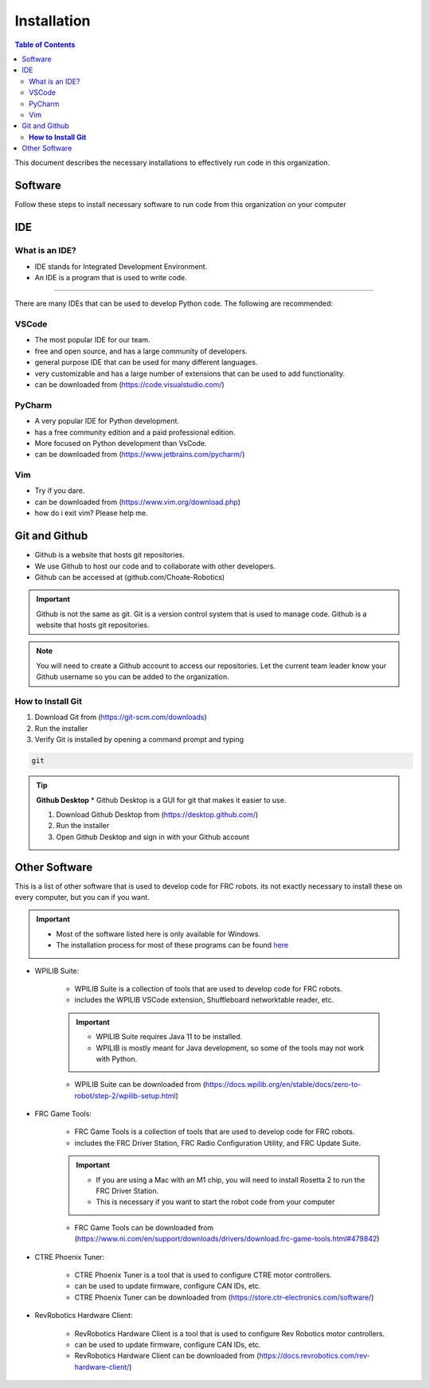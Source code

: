 ============
Installation
============

.. contents:: Table of Contents
   :local:
   :depth: 2

This document describes the necessary installations to effectively run code in this organization.

Software
========

Follow these steps to install necessary software to run code from this organization on your computer

.. tab-set::

    .. tab-item:: Windows
        :sync: Win

        1. Install Python (http://www.python.org/download/)

            * Language used to write code

        .. caution::

            Make sure to check the box that says "Add Python to PATH", otherwise you will have to add it manually. Thats not fun.

        2. Verify Python is installed by opening a command prompt and typing 
        
        ..  code-block:: python

            python

        3. Install Poetry by opening a powershell prompt and typing

            * Poetry is a package manager for Python


        ..  code-block:: powershell

            (Invoke-WebRequest -Uri https://install.python-poetry.org -UseBasicParsing).Content | py -

        4. Verify Poetry is installed by opening a powershell prompt and typing

        ..  code-block:: powershell

            poetry

        5. Install our library (robotpy-toolkit-7407) by opening a powershell prompt and typing

        ..  code-block:: powershell

            pip install robotpy-toolkit-7407



    .. tab-item:: Mac
        :sync: Mac

        1. Install Rosetta 2 by opening a terminal and typing

        .. note::
            Rosetta 2 is a program that allows you to run programs that are not native to the M1 chip

        .. code-block:: bash

            softwareupdate --install-rosetta

        2. Install Homebrew by opening a terminal and typing 

            * Homebrew is a package manager for Mac

        .. code-block:: bash

            /bin/bash -c "$(curl -fsSL https://raw.githubusercontent.com/Homebrew/install/HEAD/install.sh)"

        3. Install Python by opening a terminal and typing 

            * Language used to write code

        .. code-block:: bash

            brew install python

        4. Verify Python is installed by closing and opening the terminal and typing 
            
        .. code-block:: bash

            python

        5. Install Poetry by opening a terminal and typing 

            .. note::
                Poetry is a package manager for Python for more information: `Poetry <../poetry/index.html>`_

                
        .. code-block:: bash

            curl -sSL https://install.python-poetry.org | python3 -
        
        .. important::

            if you get an error concerning ``[SSL: CERTIFICATE_VERIFY_FAILED]``, run ``open /Applications/Python\ 3.9/Install\ Certificates.command`` and try again

        1. Verify Poetry is installed by closing and opening the terminal and typing

        .. code-block:: bash

            poetry

        1. Install our library (robotpy-toolkit-7407) by opening command prompt and typing

        ..  code-block:: bash

            pip install robotpy-toolkit-7407

    .. tab-item:: Linux
        :sync: Linux

        1. Install Python by opening a terminal and typing 

            * Language used to write code

        .. code-block:: bash

            sudo apt-get install python3.9

        1. Verify Python is installed by closing and opening the terminal and typing 

        .. code-block:: bash

            python

        1. Install Poetry by opening a terminal and typing 

            * Poetry is a package manager for Python

        .. code-block:: bash

            curl -sSL https://raw.githubusercontent.com/python-poetry/poetry/master/get-poetry.py | python -

        1. Verify Poetry is installed by closing and opening the terminal and typing 

        .. code-block:: bash

            poetry

        1. Install our library (robotpy-toolkit-7407) by opening command prompt and typing

        ..  code-block:: bash

            pip install robotpy-toolkit-7407

IDE
===

What is an IDE?
---------------
* IDE stands for Integrated Development Environment.
* An IDE is a program that is used to write code.
---------------

There are many IDEs that can be used to develop Python code.  The following are recommended:

VSCode
------
* The most popular IDE for our team.
* free and open source, and has a large community of developers.
* general purpose IDE that can be used for many different languages.
* very customizable and has a large number of extensions that can be used to add functionality.
* can be downloaded from (https://code.visualstudio.com/)

PyCharm
-------
* A very popular IDE for Python development.
* has a free community edition and a paid professional edition.
* More focused on Python development than VsCode.
* can be downloaded from (https://www.jetbrains.com/pycharm/)

Vim
---
* Try if you dare.
* can be downloaded from (https://www.vim.org/download.php)
* how do i exit vim? Please help me.


Git and Github
==============
* Github is a website that hosts git repositories.
* We use Github to host our code and to collaborate with other developers.
* Github can be accessed at (github.com/Choate-Robotics)
.. important::

    Github is not the same as git.  Git is a version control system that is used to manage code.  Github is a website that hosts git repositories.
.. note::

    You will need to create a Github account to access our repositories. Let the current team leader know your Github username so you can be added to the organization.

**How to Install Git**
----------------------

1. Download Git from (https://git-scm.com/downloads)

2. Run the installer

3. Verify Git is installed by opening a command prompt and typing 
    
.. code-block:: bash

    git

.. tip::

    **Github Desktop**
    * Github Desktop is a GUI for git that makes it easier to use.

    1. Download Github Desktop from (https://desktop.github.com/)

    2. Run the installer

    3. Open Github Desktop and sign in with your Github account

Other Software
==============

This is a list of other software that is used to develop code for FRC robots. its not exactly necessary to install these on every computer, but you can if you want.

.. important:: 

    * Most of the software listed here is only available for Windows.
    * The installation process for most of these programs can be found `here <../hardware/driverstation.html>`_

* WPILIB Suite:
    
        * WPILIB Suite is a collection of tools that are used to develop code for FRC robots.
        * includes the WPILIB VSCode extension, Shuffleboard networktable reader, etc.

        .. important:: 

            * WPILIB Suite requires Java 11 to be installed.
            * WPILIB is mostly meant for Java development, so some of the tools may not work with Python.
    
        * WPILIB Suite can be downloaded from (https://docs.wpilib.org/en/stable/docs/zero-to-robot/step-2/wpilib-setup.html)

* FRC Game Tools:

    * FRC Game Tools is a collection of tools that are used to develop code for FRC robots.
    * includes the FRC Driver Station, FRC Radio Configuration Utility, and FRC Update Suite.

    .. important::

        * If you are using a Mac with an M1 chip, you will need to install Rosetta 2 to run the FRC Driver Station.
        * This is necessary if you want to start the robot code from your computer

    * FRC Game Tools can be downloaded from (https://www.ni.com/en/support/downloads/drivers/download.frc-game-tools.html#479842)

* CTRE Phoenix Tuner:

    * CTRE Phoenix Tuner is a tool that is used to configure CTRE motor controllers.
    * can be used to update firmware, configure CAN IDs, etc.

    * CTRE Phoenix Tuner can be downloaded from (https://store.ctr-electronics.com/software/)

* RevRobotics Hardware Client:

    * RevRobotics Hardware Client is a tool that is used to configure Rev Robotics motor controllers.
    * can be used to update firmware, configure CAN IDs, etc.

    * RevRobotics Hardware Client can be downloaded from (https://docs.revrobotics.com/rev-hardware-client/)
